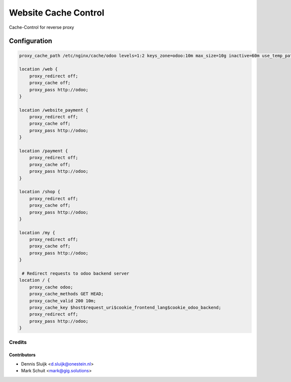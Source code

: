 =====================
Website Cache Control
=====================

Cache-Control for reverse proxy

Configuration
~~~~~~~~~~~~~

.. code-block::


    proxy_cache_path /etc/nginx/cache/odoo levels=1:2 keys_zone=odoo:10m max_size=10g inactive=60m use_temp_path=off;

    location /web {
        proxy_redirect off;
        proxy_cache off;
        proxy_pass http://odoo;
    }

    location /website_payment {
        proxy_redirect off;
        proxy_cache off;
        proxy_pass http://odoo;
    }

    location /payment {
        proxy_redirect off;
        proxy_cache off;
        proxy_pass http://odoo;
    }

    location /shop {
        proxy_redirect off;
        proxy_cache off;
        proxy_pass http://odoo;
    }

    location /my {
        proxy_redirect off;
        proxy_cache off;
        proxy_pass http://odoo;
    }

     # Redirect requests to odoo backend server
    location / {
        proxy_cache odoo;
        proxy_cache_methods GET HEAD;
        proxy_cache_valid 200 10m;
        proxy_cache_key $host$request_uri$cookie_frontend_lang$cookie_odoo_backend;
        proxy_redirect off;
        proxy_pass http://odoo;
    }


Credits
=======

Contributors
------------

* Dennis Sluijk <d.sluijk@onestein.nl>
* Mark Schuit <mark@gig.solutions>
